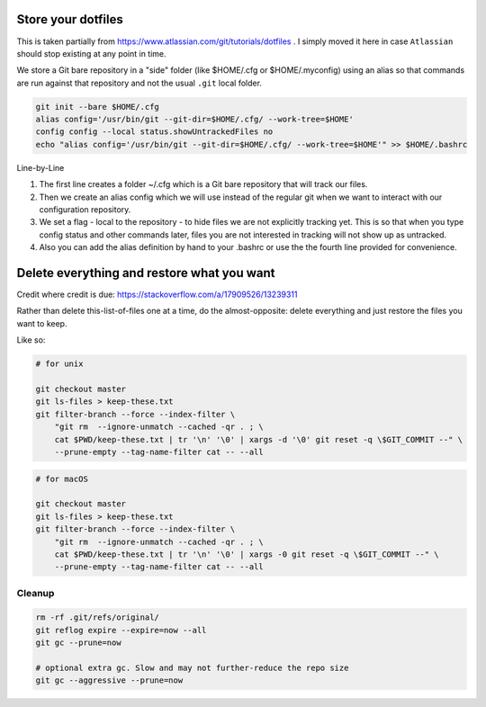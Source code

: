 
Store your dotfiles
-------------------

This is taken partially from https://www.atlassian.com/git/tutorials/dotfiles .
I simply moved it here in case ``Atlassian`` should stop existing at any point
in time. 

We store a Git bare repository in a "side" folder (like $HOME/.cfg or
$HOME/.myconfig) using an alias so that commands are run against that repository
and not the usual ``.git`` local folder.

.. code:: bash

    git init --bare $HOME/.cfg
    alias config='/usr/bin/git --git-dir=$HOME/.cfg/ --work-tree=$HOME'
    config config --local status.showUntrackedFiles no
    echo "alias config='/usr/bin/git --git-dir=$HOME/.cfg/ --work-tree=$HOME'" >> $HOME/.bashrc

Line-by-Line

1. The first line creates a folder ~/.cfg which is a Git bare repository that
   will track our files. 
2. Then we create an alias config which we will use
   instead of the regular git when we want to interact with our configuration
   repository. 
3. We set a flag - local to the repository - to hide files we are
   not explicitly tracking yet. This is so that when you type config status and
   other commands later, files you are not interested in tracking will not show up
   as untracked. 
4. Also you can add the alias definition by hand to your .bashrc
   or use the the fourth line provided for convenience.



Delete everything and restore what you want
-------------------------------------------

Credit where credit is due: 
https://stackoverflow.com/a/17909526/13239311

Rather than delete this-list-of-files one at a time, do the almost-opposite: 
delete everything and just restore the files you want to keep.

Like so:

.. code:: bash

    # for unix

    git checkout master
    git ls-files > keep-these.txt
    git filter-branch --force --index-filter \
        "git rm  --ignore-unmatch --cached -qr . ; \
        cat $PWD/keep-these.txt | tr '\n' '\0' | xargs -d '\0' git reset -q \$GIT_COMMIT --" \
        --prune-empty --tag-name-filter cat -- --all

.. code:: bash

    # for macOS

    git checkout master
    git ls-files > keep-these.txt
    git filter-branch --force --index-filter \
        "git rm  --ignore-unmatch --cached -qr . ; \
        cat $PWD/keep-these.txt | tr '\n' '\0' | xargs -0 git reset -q \$GIT_COMMIT --" \
        --prune-empty --tag-name-filter cat -- --all


Cleanup
+++++++


.. code:: bash

    rm -rf .git/refs/original/
    git reflog expire --expire=now --all
    git gc --prune=now

    # optional extra gc. Slow and may not further-reduce the repo size
    git gc --aggressive --prune=now